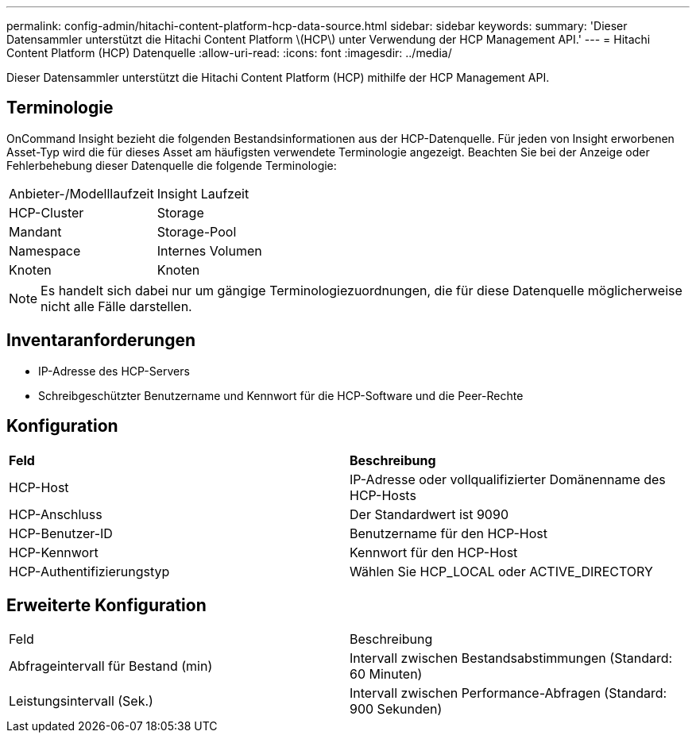 ---
permalink: config-admin/hitachi-content-platform-hcp-data-source.html 
sidebar: sidebar 
keywords:  
summary: 'Dieser Datensammler unterstützt die Hitachi Content Platform \(HCP\) unter Verwendung der HCP Management API.' 
---
= Hitachi Content Platform (HCP) Datenquelle
:allow-uri-read: 
:icons: font
:imagesdir: ../media/


[role="lead"]
Dieser Datensammler unterstützt die Hitachi Content Platform (HCP) mithilfe der HCP Management API.



== Terminologie

OnCommand Insight bezieht die folgenden Bestandsinformationen aus der HCP-Datenquelle. Für jeden von Insight erworbenen Asset-Typ wird die für dieses Asset am häufigsten verwendete Terminologie angezeigt. Beachten Sie bei der Anzeige oder Fehlerbehebung dieser Datenquelle die folgende Terminologie:

|===


| Anbieter-/Modelllaufzeit | Insight Laufzeit 


 a| 
HCP-Cluster
 a| 
Storage



 a| 
Mandant
 a| 
Storage-Pool



 a| 
Namespace
 a| 
Internes Volumen



 a| 
Knoten
 a| 
Knoten

|===
[NOTE]
====
Es handelt sich dabei nur um gängige Terminologiezuordnungen, die für diese Datenquelle möglicherweise nicht alle Fälle darstellen.

====


== Inventaranforderungen

* IP-Adresse des HCP-Servers
* Schreibgeschützter Benutzername und Kennwort für die HCP-Software und die Peer-Rechte




== Konfiguration

|===


| *Feld* | *Beschreibung* 


 a| 
HCP-Host
 a| 
IP-Adresse oder vollqualifizierter Domänenname des HCP-Hosts



 a| 
HCP-Anschluss
 a| 
Der Standardwert ist 9090



 a| 
HCP-Benutzer-ID
 a| 
Benutzername für den HCP-Host



 a| 
HCP-Kennwort
 a| 
Kennwort für den HCP-Host



 a| 
HCP-Authentifizierungstyp
 a| 
Wählen Sie HCP_LOCAL oder ACTIVE_DIRECTORY

|===


== Erweiterte Konfiguration

|===


| Feld | Beschreibung 


 a| 
Abfrageintervall für Bestand (min)
 a| 
Intervall zwischen Bestandsabstimmungen (Standard: 60 Minuten)



 a| 
Leistungsintervall (Sek.)
 a| 
Intervall zwischen Performance-Abfragen (Standard: 900 Sekunden)

|===